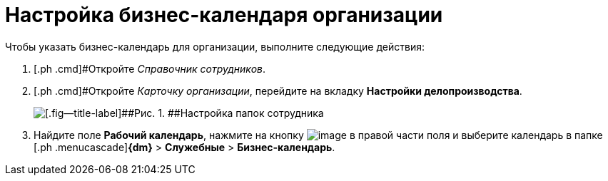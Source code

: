 = Настройка бизнес-календаря организации

Чтобы указать бизнес-календарь для организации, выполните следующие действия:

. [.ph .cmd]#Откройте _Справочник сотрудников_.
. [.ph .cmd]#Откройте _Карточку организации_, перейдите на вкладку *Настройки делопроизводства*.
+
image::emp_card_calendar.png[[.fig--title-label]##Рис. 1. ##Настройка папок сотрудника]
. [.ph .cmd]#Найдите поле *Рабочий календарь*, нажмите на кнопку image:buttons/treedots.png[image] в правой части поля и выберите календарь в папке [.ph .menucascade]#[.ph .uicontrol]*{dm}* > [.ph .uicontrol]*Служебные* > [.ph .uicontrol]*Бизнес-календарь*.

